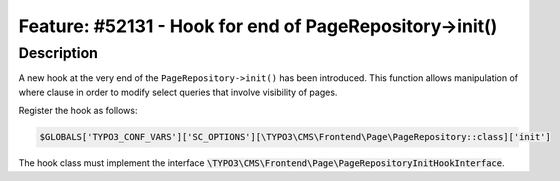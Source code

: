 ========================================================
Feature: #52131 - Hook for end of PageRepository->init()
========================================================

Description
===========

A new hook at the very end of the ``PageRepository->init()`` has been introduced.
This function allows manipulation of where clause in order to modify select queries that involve visibility of pages.

Register the hook as follows:

.. code-block:: php

	$GLOBALS['TYPO3_CONF_VARS']['SC_OPTIONS'][\TYPO3\CMS\Frontend\Page\PageRepository::class]['init']

The hook class must implement the interface :code:`\TYPO3\CMS\Frontend\Page\PageRepositoryInitHookInterface`.